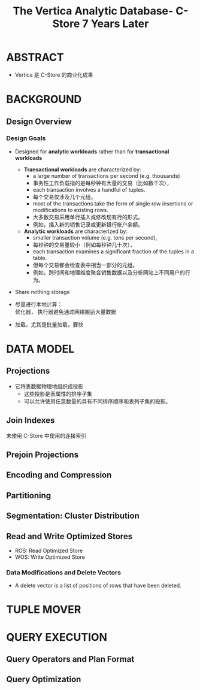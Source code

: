 :PROPERTIES:
:ID:       7955fabf-0044-4324-942c-8835054fa3ac
:NOTER_DOCUMENT: attachments/pdf/3/The Vertica Analytic Database- C-Store 7 Years Later (p1790_andrewlamb_vldb2012).pdf
:NOTER_OPEN: find-file
:END:
#+TITLE: The Vertica Analytic Database- C-Store 7 Years Later
#+AUTHOR: Yang Yingchao
#+EMAIL:  yang.yingchao@qq.com
#+OPTIONS:  ^:nil _:nil H:7 num:t toc:2 \n:nil ::t |:t -:t f:t *:t tex:t d:(HIDE) tags:not-in-toc author:nil
#+STARTUP:  align nodlcheck oddeven lognotestate
#+SEQ_TODO: TODO(t) INPROGRESS(i) WAITING(w@) | DONE(d) CANCELED(c@)
#+TAGS:     noexport(n)
#+LANGUAGE: en
#+EXCLUDE_TAGS: noexport
#+FILETAGS: :tag1:tag2:


* ABSTRACT
:PROPERTIES:
:NOTER_DOCUMENT: attachments/pdf/3/The Vertica Analytic Database- C-Store 7 Years Later (p1790_andrewlamb_vldb2012).pdf
:NOTER_OPEN: find-file
:NOTER_PAGE: 1
:CUSTOM_ID: h:7d7533f5-6893-4cc5-bf49-528e2f05cb24
:END:

- Vertica 是 C-Store 的商业化成果


* BACKGROUND
:PROPERTIES:
:NOTER_DOCUMENT: attachments/pdf/3/The Vertica Analytic Database- C-Store 7 Years Later (p1790_andrewlamb_vldb2012).pdf
:NOTER_OPEN: find-file
:NOTER_PAGE: 1
:CUSTOM_ID: h:38bfadd0-2466-44b4-bcee-50563df8d649
:END:


** Design Overview
:PROPERTIES:
:NOTER_DOCUMENT: attachments/pdf/3/The Vertica Analytic Database- C-Store 7 Years Later (p1790_andrewlamb_vldb2012).pdf
:NOTER_OPEN: find-file
:NOTER_PAGE: 1
:CUSTOM_ID: h:b92b62b5-cf6d-48e1-9f0d-09634656132c
:END:


*** Design Goals
:PROPERTIES:
:NOTER_DOCUMENT: attachments/pdf/3/The Vertica Analytic Database- C-Store 7 Years Later (p1790_andrewlamb_vldb2012).pdf
:NOTER_OPEN: find-file
:NOTER_PAGE: 1
:CUSTOM_ID: h:e3e72698-a717-47d3-a742-5f668cf4dd48
:END:

- Designed for *analytic workloads* rather than for *transactional workloads*

  + *Transactional workloads* are characterized by:
    * a large number of transactions per second (e.g. thousands)
    * 事务性工作负载指的是每秒钟有大量的交易（比如数千次），
    * each transaction involves a handful of tuples.
    * 每个交易仅涉及几个元组。
    * most of the transactions take the form of single row insertions or modifications to existing rows.
    * 大多数交易采用单行插入或修改现有行的形式。
    * 例如，插入新的销售记录或更新银行帐户余额。

  + *Analytic workloads* are characterized by:
    * smaller transaction volume (e.g. tens per second),
    * 每秒钟的交易量较小（例如每秒钟几十次），
    * each transaction examines a significant fraction of the tuples in a table.
    * 但每个交易都会检查表中相当一部分的元组。
    * 例如，跨时间和地理维度聚合销售数据以及分析网站上不同用户的行为。

- Share nothing storage

- 尽量进行本地计算： \\
  优化器， 执行器避免通过网络搬运大量数据

- 加载，尤其是批量加载，要快


* DATA MODEL
:PROPERTIES:
:NOTER_DOCUMENT: attachments/pdf/3/The Vertica Analytic Database- C-Store 7 Years Later (p1790_andrewlamb_vldb2012).pdf
:NOTER_OPEN: find-file
:NOTER_PAGE: 2
:CUSTOM_ID: h:8c127add-721e-4ce9-8210-eb475565182a
:END:


** Projections
:PROPERTIES:
:NOTER_DOCUMENT: attachments/pdf/3/The Vertica Analytic Database- C-Store 7 Years Later (p1790_andrewlamb_vldb2012).pdf
:NOTER_OPEN: find-file
:NOTER_PAGE: 2
:CUSTOM_ID: h:5818aee4-1caa-47bf-ae26-56ef2b0d2bc8
:END:

- 它将表数据物理地组织成投影
  + 这些投影是表属性的排序子集
  + 可以允许使用任意数量的具有不同排序顺序和表列子集的投影。


** Join Indexes
:PROPERTIES:
:NOTER_DOCUMENT: attachments/pdf/3/The Vertica Analytic Database- C-Store 7 Years Later (p1790_andrewlamb_vldb2012).pdf
:NOTER_OPEN: find-file
:NOTER_PAGE: 2
:CUSTOM_ID: h:9e309991-d0d5-4c52-9e3b-9aa55cd040ab
:END:

未使用 C-Store 中使用的连接索引


** Prejoin Projections
:PROPERTIES:
:NOTER_DOCUMENT: attachments/pdf/3/The Vertica Analytic Database- C-Store 7 Years Later (p1790_andrewlamb_vldb2012).pdf
:NOTER_OPEN: find-file
:NOTER_PAGE: 2
:CUSTOM_ID: h:fc16fc4d-95f3-43b2-a0df-72e301c1c280
:END:


** Encoding and Compression
:PROPERTIES:
:NOTER_DOCUMENT: attachments/pdf/3/The Vertica Analytic Database- C-Store 7 Years Later (p1790_andrewlamb_vldb2012).pdf
:NOTER_OPEN: find-file
:NOTER_PAGE: 3
:CUSTOM_ID: h:b05f07d2-c047-43a0-b329-eb3859a65070
:END:


** Partitioning
:PROPERTIES:
:NOTER_DOCUMENT: attachments/pdf/3/The Vertica Analytic Database- C-Store 7 Years Later (p1790_andrewlamb_vldb2012).pdf
:NOTER_OPEN: find-file
:NOTER_PAGE: 3
:CUSTOM_ID: h:e73ca29a-39ae-43a2-a12c-41ee05b754da
:END:


** Segmentation: Cluster Distribution
:PROPERTIES:
:NOTER_DOCUMENT: attachments/pdf/3/The Vertica Analytic Database- C-Store 7 Years Later (p1790_andrewlamb_vldb2012).pdf
:NOTER_OPEN: find-file
:NOTER_PAGE: 4
:CUSTOM_ID: h:62e3ee39-fe90-434c-909e-1c5877396c87
:END:


** Read and Write Optimized Stores
:PROPERTIES:
:NOTER_DOCUMENT: attachments/pdf/3/The Vertica Analytic Database- C-Store 7 Years Later (p1790_andrewlamb_vldb2012).pdf
:NOTER_OPEN: find-file
:NOTER_PAGE: 4
:CUSTOM_ID: h:77c7ffc8-afd0-4118-93e3-bc54a105568f
:END:

- ROS: Read Optimized Store
- WOS: Write Optimized Store


*** Data Modifications and Delete Vectors
:PROPERTIES:
:NOTER_DOCUMENT: attachments/pdf/3/The Vertica Analytic Database- C-Store 7 Years Later (p1790_andrewlamb_vldb2012).pdf
:NOTER_OPEN: find-file
:NOTER_PAGE: 4
:CUSTOM_ID: h:1c17ad0f-22c4-415d-8207-643132887a38
:END:

- A delete vector is a list of positions of rows that have been deleted.


* TUPLE MOVER
:PROPERTIES:
:NOTER_DOCUMENT: attachments/pdf/3/The Vertica Analytic Database- C-Store 7 Years Later (p1790_andrewlamb_vldb2012).pdf
:NOTER_OPEN: find-file
:NOTER_PAGE: 5
:CUSTOM_ID: h:4e7a0195-059c-4502-ad9f-57d2ccf20a8c
:END:


* QUERY EXECUTION
:PROPERTIES:
:NOTER_DOCUMENT: attachments/pdf/3/The Vertica Analytic Database- C-Store 7 Years Later (p1790_andrewlamb_vldb2012).pdf
:NOTER_OPEN: find-file
:NOTER_PAGE: 7
:CUSTOM_ID: h:fd7b1b73-4e68-4442-971e-f89255025ef2
:END:


** Query Operators and Plan Format
:PROPERTIES:
:NOTER_DOCUMENT: attachments/pdf/3/The Vertica Analytic Database- C-Store 7 Years Later (p1790_andrewlamb_vldb2012).pdf
:NOTER_OPEN: find-file
:NOTER_PAGE: 7
:CUSTOM_ID: h:5dc5c12e-3fc0-4c27-aef8-7ac7c097e387
:END:


** Query Optimization
:PROPERTIES:
:NOTER_DOCUMENT: attachments/pdf/3/The Vertica Analytic Database- C-Store 7 Years Later (p1790_andrewlamb_vldb2012).pdf
:NOTER_OPEN: find-file
:NOTER_PAGE: 9
:CUSTOM_ID: h:110fd5c5-957a-47b8-a225-fdbcb6ac93dc
:END:
